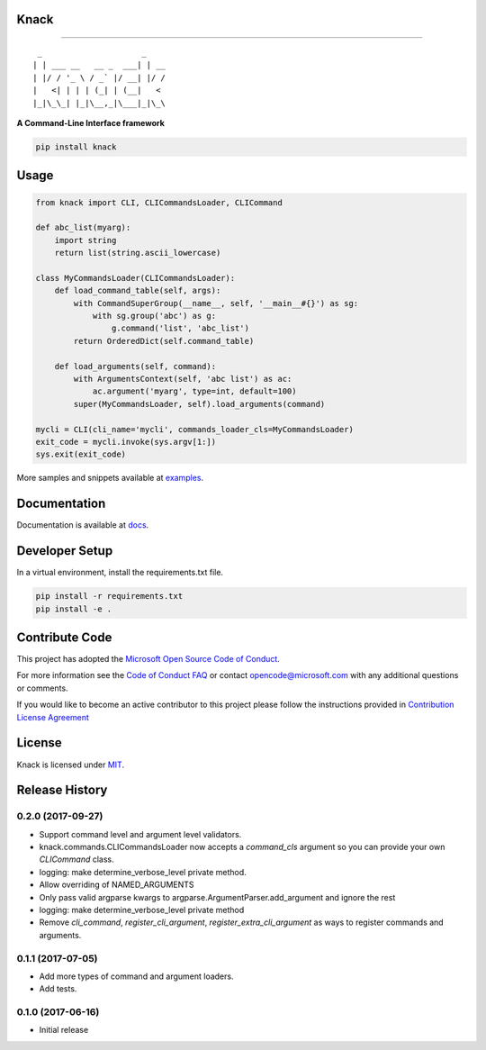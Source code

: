 Knack
=====

.. image:: https://img.shields.io/pypi/v/knack.svg
    :target: https://pypi.python.org/pypi/knack

.. image:: https://img.shields.io/pypi/pyversions/knack.svg
    :target: https://pypi.python.org/pypi/knack

.. image:: https://travis-ci.org/Microsoft/knack.svg?branch=master
    :target: https://travis-ci.org/Microsoft/knack


------------

::

    _                     _    
   | | ___ __   __ _  ___| | __
   | |/ / '_ \ / _` |/ __| |/ /
   |   <| | | | (_| | (__|   < 
   |_|\_\_| |_|\__,_|\___|_|\_\


**A Command-Line Interface framework**


.. code-block:: bash

    pip install knack


Usage
=====


.. code-block:: python

    from knack import CLI, CLICommandsLoader, CLICommand

    def abc_list(myarg):
        import string
        return list(string.ascii_lowercase)

    class MyCommandsLoader(CLICommandsLoader):
        def load_command_table(self, args):
            with CommandSuperGroup(__name__, self, '__main__#{}') as sg:
                with sg.group('abc') as g:
                    g.command('list', 'abc_list')
            return OrderedDict(self.command_table)

        def load_arguments(self, command):
            with ArgumentsContext(self, 'abc list') as ac:
                ac.argument('myarg', type=int, default=100)
            super(MyCommandsLoader, self).load_arguments(command)

    mycli = CLI(cli_name='mycli', commands_loader_cls=MyCommandsLoader)
    exit_code = mycli.invoke(sys.argv[1:])
    sys.exit(exit_code)


More samples and snippets available at `examples <examples>`__.


Documentation
=============

Documentation is available at `docs <docs>`__.

Developer Setup
===============

In a virtual environment, install the requirements.txt file.

.. code-block:: bash

    pip install -r requirements.txt
    pip install -e .


Contribute Code
===============

This project has adopted the `Microsoft Open Source Code of Conduct <https://opensource.microsoft.com/codeofconduct/>`__.

For more information see the `Code of Conduct FAQ <https://opensource.microsoft.com/codeofconduct/faq/>`__ or contact `opencode@microsoft.com <mailto:opencode@microsoft.com>`__ with any additional questions or comments.

If you would like to become an active contributor to this project please
follow the instructions provided in `Contribution License Agreement <https://cla.microsoft.com/>`__


License
=======

Knack is licensed under `MIT <LICENSE>`__.


.. :changelog:

Release History
===============

0.2.0 (2017-09-27)
^^^^^^^^^^^^^^^^^^

* Support command level and argument level validators.
* knack.commands.CLICommandsLoader now accepts a `command_cls` argument so you can provide your own `CLICommand` class.
* logging: make determine_verbose_level private method.
* Allow overriding of NAMED_ARGUMENTS
* Only pass valid argparse kwargs to argparse.ArgumentParser.add_argument and ignore the rest
* logging: make determine_verbose_level private method
* Remove `cli_command`, `register_cli_argument`, `register_extra_cli_argument` as ways to register commands and arguments.

0.1.1 (2017-07-05)
^^^^^^^^^^^^^^^^^^

* Add more types of command and argument loaders.
* Add tests.

0.1.0 (2017-06-16)
^^^^^^^^^^^^^^^^^^

* Initial release


